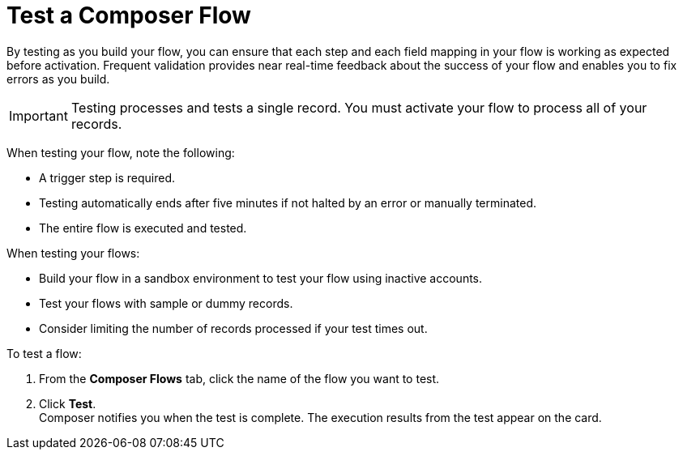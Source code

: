 = Test a Composer Flow

By testing as you build your flow, you can ensure that each step and each field mapping in your flow is working as expected before activation. Frequent validation provides near real-time feedback about the success of your flow and enables you to fix errors as you build.

IMPORTANT: Testing processes and tests a single record. You must activate your flow to process all of your records.

When testing your flow, note the following:

* A trigger step is required.
* Testing automatically ends after five minutes if not halted by an error or manually terminated.
* The entire flow is executed and tested.

When testing your flows:

* Build your flow in a sandbox environment to test your flow using inactive accounts. 
* Test your flows with sample or dummy records.
* Consider limiting the number of records processed if your test times out.

To test a flow:

. From the *Composer Flows* tab, click the name of the flow you want to test.
. Click *Test*. +
Composer notifies you when the test is complete. The execution results from the test appear on the card.
